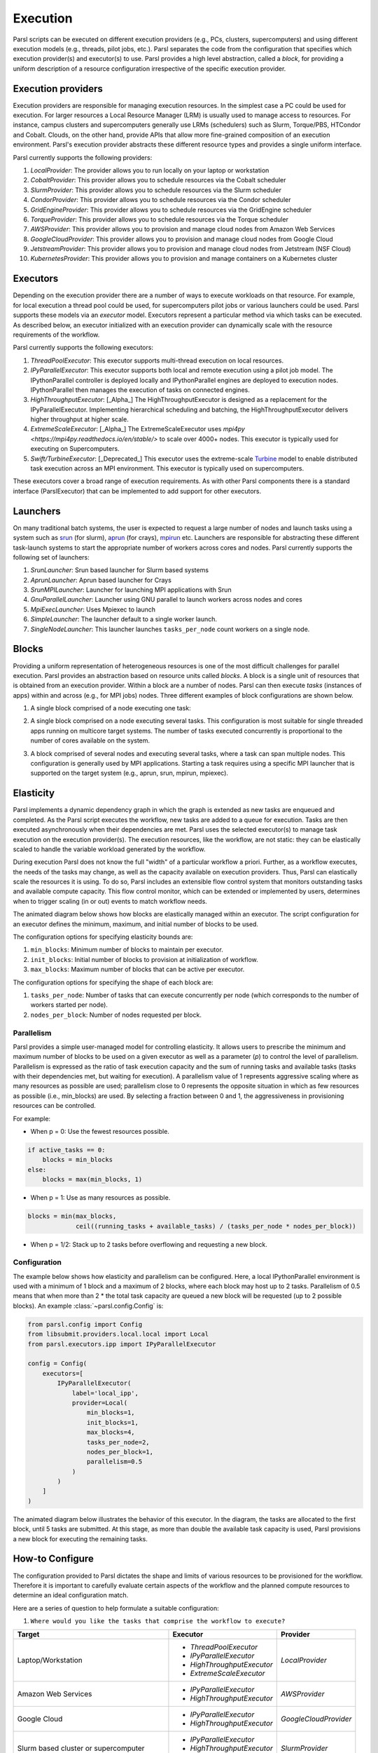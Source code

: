 Execution
=========

Parsl scripts can be executed on different execution providers (e.g., PCs, clusters, supercomputers) and using different execution models (e.g., threads, pilot jobs, etc.).
Parsl separates the code from the configuration that specifies which execution provider(s) and executor(s) to use.
Parsl provides a high level abstraction, called a *block*, for providing a uniform description of a resource configuration irrespective of the specific execution provider.


Execution providers
-------------------

Execution providers are responsible for managing execution resources. In the simplest case a PC could be used for execution. For larger resources a Local Resource Manager (LRM) is usually used to manage access to resources. For instance, campus clusters and supercomputers generally use LRMs (schedulers) such as Slurm, Torque/PBS, HTCondor and Cobalt. Clouds, on the other hand, provide APIs that allow more fine-grained composition of an execution environment. Parsl's execution provider abstracts these different resource types and provides a single uniform interface.

Parsl currently supports the following providers:

1. `LocalProvider`: The provider allows you to run locally on your laptop or workstation
2. `CobaltProvider`: This provider allows you to schedule resources via the Cobalt scheduler
3. `SlurmProvider`: This provider allows you to schedule resources via the Slurm scheduler
4. `CondorProvider`: This provider allows you to schedule resources via the Condor scheduler
5. `GridEngineProvider`: This provider allows you to schedule resources via the GridEngine scheduler
6. `TorqueProvider`: This provider allows you to schedule resources via the Torque scheduler
7. `AWSProvider`: This provider allows you to provision and manage cloud nodes from Amazon Web Services
8. `GoogleCloudProvider`: This provider allows you to provision and manage cloud nodes from Google Cloud
9. `JetstreamProvider`: This provider allows you to provision and manage cloud nodes from Jetstream (NSF Cloud)
10. `KubernetesProvider`: This provider allows you to provision and manage containers on a Kubernetes cluster

Executors
---------

Depending on the execution provider there are a number of ways to execute workloads on that resource. For example, for local execution a thread pool could be used, for supercomputers pilot jobs or various launchers could be used. Parsl supports these models via an *executor* model.
Executors represent a particular method via which tasks can be executed. As described below, an executor initialized with an execution provider can dynamically scale with the resource requirements of the workflow.

Parsl currently supports the following executors:

1. `ThreadPoolExecutor`: This executor supports multi-thread execution on local resources.

2. `IPyParallelExecutor`: This executor supports both local and remote execution using a pilot job model. The IPythonParallel controller is deployed locally and IPythonParallel engines are deployed to execution nodes. IPythonParallel then manages the execution of tasks on connected engines.

3. `HighThroughputExecutor`: [_Alpha_] The HighThroughputExecutor is designed as a replacement for the IPyParallelExecutor. Implementing hierarchical scheduling and batching, the HighThroughputExecutor delivers higher throughput at higher scale.

4. `ExtremeScaleExecutor`: [_Alpha_] The ExtremeScaleExecutor uses `mpi4py <https://mpi4py.readthedocs.io/en/stable/>` to scale over 4000+ nodes. This executor is typically used for executing on Supercomputers.

5. `Swift/TurbineExecutor`: [_Deprecated_] This executor uses the extreme-scale `Turbine <http://swift-lang.org/Swift-T/index.php>`_ model to enable distributed task execution across an MPI environment. This executor is typically used on supercomputers.

These executors cover a broad range of execution requirements. As with other Parsl components there is a standard interface (ParslExecutor) that can be implemented to add support for other executors.

Launchers
---------

On many traditional batch systems, the user is expected to request a large number of nodes and launch tasks using a system such as `srun <https://slurm.schedmd.com/srun.html>`_ (for slurm), `aprun <https://cug.org/5-publications/proceedings_attendee_lists/2006CD/S06_Proceedings/pages/Authors/Karo-4C/Karo_alps_paper.pdf>`_ (for crays), `mpirun <https://www.open-mpi.org/doc/v2.0/man1/mpirun.1.php>`_ etc.
Launchers are responsible for abstracting these different task-launch systems to start the appropriate number of workers across cores and nodes. Parsl currently supports the following set of launchers:

1. `SrunLauncher`: Srun based launcher for Slurm based systems
2. `AprunLauncher`: Aprun based launcher for Crays
3. `SrunMPILauncher`: Launcher for launching MPI applications with Srun
4. `GnuParallelLauncher`: Launcher using GNU parallel to launch workers across nodes and cores
5. `MpiExecLauncher`: Uses Mpiexec to launch
6. `SimpleLauncher`: The launcher default to a single worker launch.
7. `SingleNodeLauncher`: This launcher launches ``tasks_per_node`` count workers on a single node.


Blocks
------

Providing a uniform representation of heterogeneous resources
is one of the most difficult challenges for parallel execution.
Parsl provides an abstraction based on resource units called *blocks*.
A block is a single unit of resources that is obtained from an execution provider.
Within a block are a number of nodes. Parsl can then execute *tasks* (instances of apps)
within and across (e.g., for MPI jobs) nodes.
Three different examples of block configurations are shown below.

1. A single block comprised of a node executing one task:

   .. image:: ../images/N1_T1.png
      :scale: 75%

2. A single block comprised on a node executing several tasks. This configuration is
   most suitable for single threaded apps running on multicore target systems.
   The number of tasks executed concurrently is proportional to the number of cores available on the system.

   .. image:: ../images/N1_T4.png
       :scale: 75%

3. A block comprised of several nodes and executing several tasks, where a task can span multiple nodes. This configuration
   is generally used by MPI applications. Starting a task requires using a specific
   MPI launcher that is supported on the target system (e.g., aprun, srun, mpirun, mpiexec).

   .. image:: ../images/N4_T2.png


.. _label-elasticity:

Elasticity
----------

Parsl implements a dynamic dependency graph in which the
graph is extended as new tasks are enqueued and completed.
As the Parsl script executes the workflow, new tasks are added
to a queue for execution. Tasks are then executed asynchronously
when their dependencies are met.
Parsl uses the selected executor(s) to manage task
execution on the execution provider(s).
The execution resources, like the workflow, are not static:
they can be elastically scaled to handle the variable workload generated by the
workflow.

During execution Parsl does not
know the full "width" of a particular workflow a priori.
Further, as a workflow executes, the needs of the tasks
may change, as well as the capacity available
on execution providers. Thus, Parsl can
elastically scale the resources it is using.
To do so, Parsl includes an extensible flow control system that
monitors outstanding tasks and available compute capacity.
This flow control monitor, which can be extended or implemented by users,
determines when to trigger scaling (in or out) events to match
workflow needs.

The animated diagram below shows how blocks are elastically
managed within an executor. The script configuration for an executor
defines the minimum, maximum, and initial number of blocks to be used.

.. image:: parsl_scaling.gif

The configuration options for specifying elasticity bounds are:

1. ``min_blocks``: Minimum number of blocks to maintain per executor.
2. ``init_blocks``: Initial number of blocks to provision at initialization of workflow.
3. ``max_blocks``: Maximum number of blocks that can be active per executor.

The configuration options for specifying the shape of each block are:

1. ``tasks_per_node``: Number of tasks that can execute concurrently per node (which corresponds to the number of workers started per node).
2. ``nodes_per_block``: Number of nodes requested per block.

Parallelism
^^^^^^^^^^^

Parsl provides a simple user-managed model for controlling elasticity.
It allows users to prescribe the minimum
and maximum number of blocks to be used on a given executor as well as
a parameter (*p*) to control the level of parallelism. Parallelism
is expressed as the ratio of task execution capacity and the sum of running tasks
and available tasks (tasks with their dependencies met, but waiting for execution).
A parallelism value of 1 represents aggressive scaling where as many resources
as possible are used; parallelism close to 0 represents the opposite situation in which
as few resources as possible (i.e., min_blocks) are used. By selecting a fraction between 0 and 1,
the aggressiveness in provisioning resources can be controlled.

For example:

- When p = 0: Use the fewest resources possible.

.. code:: python

   if active_tasks == 0:
       blocks = min_blocks
   else:
       blocks = max(min_blocks, 1)

- When p = 1: Use as many resources as possible.

.. code-block:: python

   blocks = min(max_blocks,
                ceil((running_tasks + available_tasks) / (tasks_per_node * nodes_per_block))

- When p = 1/2: Stack up to 2 tasks before overflowing and requesting a new block.


Configuration
^^^^^^^^^^^^^

The example below shows how elasticity and parallelism can be configured. Here, a local IPythonParallel
environment is used with a minimum of 1 block and a maximum of 2 blocks, where each block may host
up to 2 tasks. Parallelism of 0.5 means that when more than 2 * the total task capacity are queued a new
block will be requested (up to 2 possible blocks). An example :class:`~parsl.config.Config` is:

.. code:: python

    from parsl.config import Config
    from libsubmit.providers.local.local import Local
    from parsl.executors.ipp import IPyParallelExecutor

    config = Config(
        executors=[
            IPyParallelExecutor(
                label='local_ipp',
                provider=Local(
                    min_blocks=1,
                    init_blocks=1,
                    max_blocks=4,
                    tasks_per_node=2,
                    nodes_per_block=1,
                    parallelism=0.5
                )
            )
        ]
    )

The animated diagram below illustrates the behavior of this executor.
In the diagram, the tasks are allocated to the first block, until
5 tasks are submitted. At this stage, as more than double the available
task capacity is used, Parsl provisions a new block for executing the remaining
tasks.

.. image:: parsl_parallelism.gif


How-to Configure
----------------

The configuration provided to Parsl dictates the shape and limits of various resources to be provisioned
for the workflow. Therefore it is important to carefully evaluate certain aspects of the workflow and
the planned compute resources to determine an ideal configuration match.

Here are a series of question to help formulate a suitable configuration:


1. ``Where would you like the tasks that comprise the workflow to execute?``


+---------------------+----------------------------+------------------------+
| Target              | Executor                   | Provider               |
+=====================+============================+========================+
| Laptop/Workstation  | * `ThreadPoolExecutor`     | `LocalProvider`        |
|                     | * `IPyParallelExecutor`    |                        |
|                     | * `HighThroughputExecutor` |                        |
|                     | * `ExtremeScaleExecutor`   |                        |
+---------------------+----------------------------+------------------------+
| Amazon Web Services | * `IPyParallelExecutor`    | `AWSProvider`          |
|                     | * `HighThroughputExecutor` |                        |
+---------------------+----------------------------+------------------------+
| Google Cloud        | * `IPyParallelExecutor`    | `GoogleCloudProvider`  |
|                     | * `HighThroughputExecutor` |                        |
+---------------------+----------------------------+------------------------+
| Slurm based cluster | * `IPyParallelExecutor`    | `SlurmProvider`        |
| or supercomputer    | * `HighThroughputExecutor` |                        |
|                     | * `ExtremeScaleExecutor`   |                        |
+---------------------+----------------------------+------------------------+
| Torque/PBS based    | * `IPyParallelExecutor`    | `TorqueProvider`       |
| cluster or          | * `HighThroughputExecutor` |                        |
| supercomputer       | * `ExtremeScaleExecutor`   |                        |
+---------------------+----------------------------+------------------------+
| Cobalt based cluster| * `IPyParallelExecutor`    | `CobaltProvider`       |
| or supercomputer    | * `HighThroughputExecutor` |                        |
|                     | * `ExtremeScaleExecutor`   |                        |
+---------------------+----------------------------+------------------------+
| GridEngine based    | * `IPyParallelExecutor`    | `GridEngineProvider`   |
| cluster or grid     | * `HighThroughputExecutor` |                        |
+---------------------+----------------------------+------------------------+
| Condor based        | * `IPyParallelExecutor`    | `CondorProvider`       |
| cluster or grid     | * `HighThroughputExecutor` |                        |
+---------------------+----------------------------+------------------------+
| Kubernetes cluster  | * `IPyParallelExecutor`    | `KubernetesProvider`   |
|                     | * `HighThroughputExecutor` |                        |
+---------------------+----------------------------+------------------------+

2. ``How many and how long are the tasks? and how many nodes do you have to execute them ?``

+---------------------+---------------------+--------------------+----------------------------+
| Node scale          | Task Duration       |  Task Count        | Suitable Executor          |
+=====================+=====================+====================+============================+
| Nodes=1             | <1s - minutes       |  0-100K            | * `ThreadPoolExecutor`     |
|                     |                     |                    | * `HighThroughputExecutor` |
+---------------------+---------------------+--------------------+----------------------------+
| 1<=Nodes<=1000      | <1s - minutes       |  0-1M              | * `ThreadPoolExecutor`     |
|                     |                     |                    | * `IPyParallelExecutor`    |
|                     |                     |                    | * `HighThroughputExecutor` |
+---------------------+---------------------+--------------------+----------------------------+
| Nodes>1000          |  >minutes           |  0-1M              | * `ExtremeScaleExecutor`   |
+---------------------+---------------------+--------------------+----------------------------+

3. ``If you are running on a cluster or supercomputer, will you request multiple nodes per block/job?``

+----------------------------------------------------------------------------+
| If nodes_per_block = 1                                                     |
+---------------------+--------------------------+---------------------------+
| Provider            | Executor choice          | Suitable Launchers        |
+=====================+==========================+===========================+
| Any except systems  | Any                      | * `SingleNodeLauncher`    |
| using Aprun         |                          | * `SimpleLauncher`        |
+---------------------+--------------------------+---------------------------+
| Aprun based systems | Any                      | * `AprunLauncher`         |
|                     |                          |                           |
+---------------------+--------------------------+---------------------------+

+-------------------------------------------------------------------------------------+
| If nodes_per_block > 1                                                              |
+---------------------+--------------------------+------------------------------------+
| Provider            | Executor choice          | Suitable Launchers                 |
+=====================+==========================+====================================+
| `PBSProvider`       | Any                      | * `AprunLauncher`                  |
|                     |                          | * `MpiExecLauncher`                |
+---------------------+--------------------------+------------------------------------+
| `CobaltProvider`    | Any                      | * `AprunLauncher`                  |
+---------------------+--------------------------+------------------------------------+
| `SlurmProvider`     | Any                      | * `SrunLauncher`  if native slurm  |
|                     |                          | * `AprunLauncher`, otherwise       |
+---------------------+--------------------------+------------------------------------+

.. note:: If you are on a Cray system, you most likely need the `AprunLauncher` to launch workers unless you
          are on a **native Slurm** system like :ref:`configuring_nersc_cori`


4. ``Where will you run the workflow vs the tasks?``

+---------------------+--------------------------+------------------------------------+
| Worflow location    | Execution target         | Suitable channel                   |
+=====================+==========================+====================================+
| Laptop/Workstation  | Laptop/Workstation       | `LocalChannel`                     |
+---------------------+--------------------------+------------------------------------+
| Laptop/Workstation  | Cloud Resources          | None         `                     |
+---------------------+--------------------------+------------------------------------+
| Laptop/Workstation  | Clusters with no 2FA     | `SSHChannel`                       |
+---------------------+--------------------------+------------------------------------+
| Laptop/Workstation  | Clusters with 2FA        | `SSHInteractiveLoginChannel`       |
+---------------------+--------------------------+------------------------------------+
| Login node          | Cluster/Supercomputer    | `LocalChannel`                     |
+---------------------+--------------------------+------------------------------------+


Multi-executor
--------------

Parsl supports the definition of any number of executors in the configuration,
as well as specifying which of these executors can execute specific apps.

The common scenarios for this feature are:

* The workflow has an initial simulation stage that runs on the compute heavy
  nodes of an HPC system followed by an analysis and visualization stage that
  is better suited for GPU nodes.
* The workflow follows a repeated fan-out, fan-in model where the long running
  fan-out tasks are computed on a cluster and the quick fan-in computation is
  better suited for execution using threads on the login node.
* The workflow includes apps that wait and evaluate the results of a
  computation to determine whether the app should be relaunched.
  Only apps running on threads may launch apps. Often, science simulations
  have stochastic behavior and may terminate before completion.
  In such cases, having a wrapper app that checks the exit code
  and determines whether or not the app has completed successfully can
  be used to automatically re-execute the app (possibly from a
  checkpoint) until successful completion.


The following code snippet shows how executors can be specified in the app decorator.

.. code-block:: python

     #(CPU heavy app) (CPU heavy app) (CPU heavy app) <--- Run on compute queue
     #      |                |               |
     #    (data)           (data)          (data)
     #       \               |              /
     #       (Analysis and visualization phase)         <--- Run on GPU node

     # A mock molecular dynamics simulation app
     @bash_app(executors=["Theta.Phi"])
     def MD_Sim(arg, outputs=[]):
         return "MD_simulate {} -o {}".format(arg, outputs[0])

     # Visualize results from the mock MD simulation app
     @bash_app(executors=["Cooley.GPU"])
     def visualize(inputs=[], outputs=[]):
         bash_array = " ".join(inputs)
         return "viz {} -o {}".format(bash_array, outputs[0])
